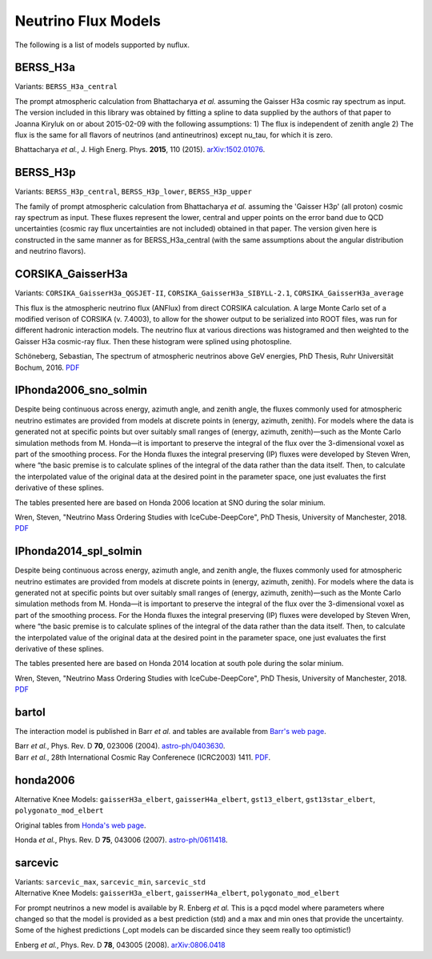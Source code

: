 Neutrino Flux Models
====================

.. image:: nuflux_models.svg

The following is a list of models supported by nuflux.

.. _BERSS_H3a:

BERSS_H3a
---------

Variants: ``BERSS_H3a_central``

The prompt atmospheric calculation from  Bhattacharya *et al.* assuming the Gaisser H3a cosmic ray spectrum as input. The version included in this library was obtained by fitting a spline to data supplied by the authors of that paper to Joanna Kiryluk on or about 2015-02-09 with the following assumptions: 1) The flux is independent of zenith angle 2) The flux is the same for all flavors of neutrinos (and antineutrinos) except nu_tau, for which it is zero.

Bhattacharya *et al.*, J. High Energ. Phys. **2015**, 110 (2015).
`arXiv:1502.01076 <https://arxiv.org/abs/1502.01076>`_.

.. _BERSS_H3p:

BERSS_H3p
---------

Variants: ``BERSS_H3p_central``, ``BERSS_H3p_lower``, ``BERSS_H3p_upper``

The family of prompt atmospheric calculation from Bhattacharya *et al.* assuming the 'Gaisser H3p' (all proton) cosmic ray spectrum as input. These fluxes represent the lower, central and upper points on the error band due to QCD uncertainties (cosmic ray flux uncertainties are not included) obtained in that paper. The version given here is constructed in the same manner as for BERSS_H3a_central (with the same assumptions about the angular distribution and neutrino flavors).

.. _CORSIKA_GaisserH3a:

CORSIKA_GaisserH3a
------------------

Variants: ``CORSIKA_GaisserH3a_QGSJET-II``, ``CORSIKA_GaisserH3a_SIBYLL-2.1``, ``CORSIKA_GaisserH3a_average``

This flux is the atmospheric neutrino flux (ANFlux) from direct CORSIKA calculation. A large Monte Carlo set of a modified verison of CORSIKA (v. 7.4003), to allow for the shower output to be serialized into ROOT files, was run for different hadronic interaction models. The neutrino flux at various directions was histogramed and then weighted to the Gaisser H3a cosmic-ray flux. Then these histogram were splined using photospline.

Schöneberg, Sebastian, The spectrum of atmospheric neutrinos above GeV energies, PhD Thesis, Ruhr Universität Bochum, 2016. `PDF <https://hss-opus.ub.ruhr-uni-bochum.de/opus4/frontdoor/deliver/index/docId/5268/file/diss.pdf>`_

.. _IPhonda2006_sno_solmin:

IPhonda2006_sno_solmin
----------------------

Despite being continuous across energy, azimuth angle, and zenith angle, the fluxes commonly used for atmospheric neutrino estimates are provided from models at discrete points in (energy, azimuth, zenith). For models where the data is generated not at specific points but over suitably small ranges of (energy, azimuth, zenith)—such as the Monte Carlo simulation methods from M. Honda—it is important to preserve the integral of the flux over the 3-dimensional voxel as part of the smoothing process. For the Honda fluxes the integral preserving (IP) fluxes were developed by Steven Wren, where “the basic premise is to calculate splines of the integral of the data rather than the data itself. Then, to calculate the interpolated value of the original data at the desired point in the parameter space, one just evaluates the first derivative of these splines.

The tables presented here are based on Honda 2006 location at SNO during the solar minium.

Wren, Steven, "Neutrino Mass Ordering Studies with IceCube-DeepCore", PhD Thesis, University of Manchester, 2018. `PDF <https://www.research.manchester.ac.uk/portal/en/theses/neutrino-mass-ordering-studies-with-icecubedeepcore(70414fde-3bef-4028-877b-5e1e86b2165d).html>`_

.. _IPhonda2014_spl_solmin:

IPhonda2014_spl_solmin
----------------------

Despite being continuous across energy, azimuth angle, and zenith angle, the fluxes commonly used for atmospheric neutrino estimates are provided from models at discrete points in (energy, azimuth, zenith). For models where the data is generated not at specific points but over suitably small ranges of (energy, azimuth, zenith)—such as the Monte Carlo simulation methods from M. Honda—it is important to preserve the integral of the flux over the 3-dimensional voxel as part of the smoothing process. For the Honda fluxes the integral preserving (IP) fluxes were developed by Steven Wren, where “the basic premise is to calculate splines of the integral of the data rather than the data itself. Then, to calculate the interpolated value of the original data at the desired point in the parameter space, one just evaluates the first derivative of these splines.

The tables presented here are based on Honda 2014 location at south pole during the solar minium.

Wren, Steven, "Neutrino Mass Ordering Studies with IceCube-DeepCore", PhD Thesis, University of Manchester, 2018. `PDF <https://www.research.manchester.ac.uk/portal/en/theses/neutrino-mass-ordering-studies-with-icecubedeepcore(70414fde-3bef-4028-877b-5e1e86b2165d).html>`_

.. _bartol:

bartol
------

The interaction model is published in Barr *et al.* and tables are available from `Barr's web page <http://www-pnp.physics.ox.ac.uk/%7Ebarr/fluxfiles/0408i/index.html>`_.

|  Barr *et al.*, Phys. Rev. D **70**, 023006 (2004). `astro-ph/0403630 <https://arxiv.org/abs/astro-ph/0403630>`_.
|  Barr *et al.*, 28th International Cosmic Ray Conferenece (ICRC2003) 1411. `PDF <http://www-rccn.icrr.u-tokyo.ac.jp/icrc2003/PROCEEDINGS/PDF/351.pdf>`_.

.. _honda2006:

honda2006
---------
Alternative Knee Models: ``gaisserH3a_elbert``, ``gaisserH4a_elbert``, ``gst13_elbert``, ``gst13star_elbert``, ``polygonato_mod_elbert``

Original tables from `Honda's web page <http://www.icrr.u-tokyo.ac.jp/~mhonda/>`_.

Honda *et al.*, Phys. Rev. D **75**, 043006 (2007).
`astro-ph/0611418 <http://arxiv.org/abs/astro-ph/0611418>`_.

.. _sarcevic:

sarcevic
--------
|  Variants: ``sarcevic_max``, ``sarcevic_min``, ``sarcevic_std``
|  Alternative Knee Models: ``gaisserH3a_elbert``, ``gaisserH4a_elbert``, ``polygonato_mod_elbert``

For prompt neutrinos a new model is available by R. Enberg *et al.* This is a pqcd model where parameters where changed so that the model is provided as a best prediction (std) and a max and min ones that provide the uncertainty. Some of the highest predictions (_opt models can be discarded since they seem really too optimistic!)

Enberg *et al.*, Phys. Rev. D **78**, 043005 (2008). `arXiv:0806.0418 <https://arxiv.org/abs/0806.0418>`_
